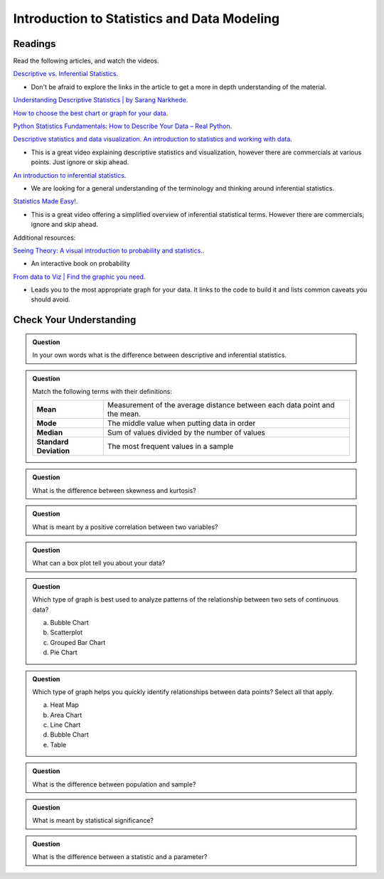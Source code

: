 Introduction to Statistics and Data Modeling
============================================

Readings
--------

Read the following articles, and watch the videos.


`Descriptive vs. Inferential Statistics <https://www.thoughtco.com/differences-in-descriptive-and-inferential-statistics-3126224>`__.

* Don't be afraid to explore the links in the article to get a more in depth understanding of the material.

`Understanding Descriptive Statistics | by Sarang Narkhede <https://towardsdatascience.com/understanding-descriptive-statistics-c9c2b0641291>`__.

`How to choose the best chart or graph for your data <https://cloud.google.com/blog/products/data-analytics/different-types-graphs-charts-uses>`__.

`Python Statistics Fundamentals: How to Describe Your Data – Real Python <https://realpython.com/python-statistics/#visualizing-data>`__.

`Descriptive statistics and data visualization. An introduction to statistics and working with data <https://www.youtube.com/watch?v=txNvZ3Zndak>`__.

* This is a great video explaining descriptive statistics and visualization, however there are commercials at various points.  Just ignore or skip ahead.

`An introduction to inferential statistics <https://www.scribbr.com/statistics/inferential-statistics/>`__.

* We are looking for a general understanding of the terminology and thinking around inferential statistics.
  
`Statistics Made Easy! <https://www.youtube.com/watch?v=I10q6fjPxJ0>`__.
 
* This is a great video offering a simplified overview of inferential statistical terms. However there are commercials, ignore and skip ahead.

Additional resources:

`Seeing Theory: A visual introduction to probability and statistics. <https://seeing-theory.brown.edu>`__.

* An interactive book on probability 

`From data to Viz | Find the graphic you need <https://www.data-to-viz.com/>`__.

* Leads you to the most appropriate graph for your data. It links to the code to build it and lists common caveats you should avoid.

Check Your Understanding
------------------------

.. admonition:: Question

  In your own words what is the difference between descriptive and inferential statistics.

.. admonition:: Question

   Match the following terms with their definitions:

   .. list-table::
      :align: left
  
      * - **Mean**
        - Measurement of the average distance between each data point and the mean.
      * - **Mode**
        - The middle value when putting data in order
      * - **Median**
        - Sum of values divided by the number of values 
      * - **Standard Deviation**
        - The most frequent values in a sample

.. admonition:: Question

   What is the difference between skewness and kurtosis?

.. admonition:: Question

   What is meant by a positive correlation between two variables?

.. admonition:: Question

   What can a box plot tell you about your data?

.. admonition:: Question

   Which type of graph is best used to analyze patterns of the relationship between two sets of continuous data?

   a. Bubble Chart 
   b. Scatterplot 
   c. Grouped Bar Chart 
   d. Pie Chart 

.. admonition:: Question

   Which type of graph helps you quickly identify relationships between data points? Select all that apply.

   a. Heat Map 
   b. Area Chart 
   c. Line Chart 
   d. Bubble Chart 
   e. Table 

.. admonition:: Question

   What is the difference between population and sample?

.. admonition:: Question

   What is meant by statistical significance?

.. admonition:: Question

   What is the difference between a statistic and a parameter?